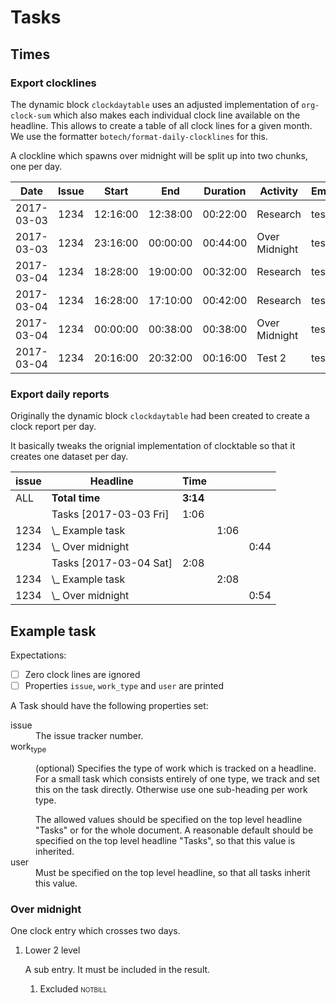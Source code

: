 
* Tasks
:PROPERTIES:
:work_type: Programming
:user:     testuser
:END:

** Times

*** Export clocklines

The dynamic block ~clockdaytable~ uses an adjusted implementation of
~org-clock-sum~ which also makes each individual clock line available on the
headline. This allows to create a table of all clock lines for a given month. We
use the formatter ~botech/format-daily-clocklines~ for this.

A clockline which spawns over midnight will be split up into two chunks, one per
day.

#+BEGIN: clockdaytable :block 2017-03 :tags "-notbill" :maxlevel 30 :scope file-with-archives :formatter botech/format-daily-clocklines :properties ("issue" "work_type" "user") :inherit-props t :dump-data nil :stepskip0 t :fileskip0 t
|       Date | Issue |    Start |      End | Duration | Activity      | Employee |
|------------+-------+----------+----------+----------+---------------+----------|
| 2017-03-03 |  1234 | 12:16:00 | 12:38:00 | 00:22:00 | Research      | testuser |
| 2017-03-03 |  1234 | 23:16:00 | 00:00:00 | 00:44:00 | Over Midnight | testuser |
|------------+-------+----------+----------+----------+---------------+----------|
| 2017-03-04 |  1234 | 18:28:00 | 19:00:00 | 00:32:00 | Research      | testuser |
| 2017-03-04 |  1234 | 16:28:00 | 17:10:00 | 00:42:00 | Research      | testuser |
| 2017-03-04 |  1234 | 00:00:00 | 00:38:00 | 00:38:00 | Over Midnight | testuser |
| 2017-03-04 |  1234 | 20:16:00 | 20:32:00 | 00:16:00 | Test 2        | testuser |
#+END:

*** Export daily reports

Originally the dynamic block ~clockdaytable~ had been created to create a clock
report per day.

It basically tweaks the orignial implementation of clocktable so that it creates
one dataset per day.

#+BEGIN: clockdaytable :tags "-notbill" :maxlevel 3 :scope file-with-archives :block 2017-03 :formatter my/format-daily-clocktables :properties ("issue") :inherit-props t :dump-data nil :stepskip0 t :fileskip0 t
| issue | Headline               |   Time |      |      |
|-------+------------------------+--------+------+------|
|   ALL | *Total time*           | *3:14* |      |      |
|-------+------------------------+--------+------+------|
|       | Tasks [2017-03-03 Fri] |   1:06 |      |      |
|  1234 | \_  Example task       |        | 1:06 |      |
|  1234 | \_    Over midnight    |        |      | 0:44 |
|-------+------------------------+--------+------+------|
|       | Tasks [2017-03-04 Sat] |   2:08 |      |      |
|  1234 | \_  Example task       |        | 2:08 |      |
|  1234 | \_    Over midnight    |        |      | 0:54 |
#+END:

** Example task
:PROPERTIES:
:issue: 1234
:work_type: Research
:END:
:LOGBOOK:
CLOCK: [2017-03-04 Sat 18:28]--[2017-03-04 Sat 19:00] =>  0:32
CLOCK: [2017-03-04 Sat 16:28]--[2017-03-04 Sat 17:10] =>  0:42
CLOCK: [2017-03-03 Fri 18:42]--[2017-03-03 Fri 18:42] =>  0:00
CLOCK: [2017-03-03 Fri 18:41]--[2017-03-03 Fri 18:41] =>  0:00
CLOCK: [2017-03-03 Fri 18:40]--[2017-03-03 Fri 18:40] =>  0:00
CLOCK: [2017-03-03 Fri 18:40]--[2017-03-03 Fri 18:40] =>  0:00
CLOCK: [2017-03-03 Fri 12:16]--[2017-03-03 Fri 12:38] =>  0:22
:END:

Expectations:

- [ ] Zero clock lines are ignored
- [ ] Properties ~issue~, ~work_type~ and ~user~ are printed

A Task should have the following properties set:

- issue :: The issue tracker number.
- work_type :: (optional) Specifies the type of work which is tracked on a
               headline. For a small task which consists entirely of one type,
               we track and set this on the task directly. Otherwise use one
               sub-heading per work type.

               The allowed values should be specified on the top level headline
               "Tasks" or for the whole document. A reasonable default should be
               specified on the top level headline "Tasks", so that this value
               is inherited.
- user :: Must be specified on the top level headline, so that all tasks inherit
          this value.

*** Over midnight
:PROPERTIES:
:work_type: Over Midnight
:END:
:LOGBOOK:
CLOCK: [2017-03-03 Fri 23:16]--[2017-03-04 Fri 00:38] =>  1:22
:END:

One clock entry which crosses two days.

**** Lower 2 level
:PROPERTIES:
:work_type: Test 2
:END:
:LOGBOOK:
CLOCK: [2017-03-04 Fri 20:16]--[2017-03-04 Fri 20:32] =>  0:16
:END:

A sub entry. It must be included in the result.

***** Excluded                                                  :notbill:
:PROPERTIES:
:work_type: EXCLUDED
:END:
:LOGBOOK:
CLOCK: [2017-03-04 Fri 20:10]--[2017-03-04 Fri 20:20] =>  0:10
:END:
